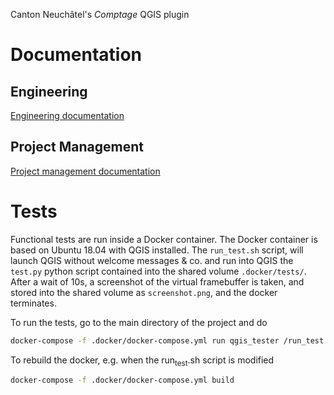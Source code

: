 Canton Neuchâtel's /Comptage/ QGIS plugin
* Documentation
** Engineering
   [[https://github.com/opengisch/comptages/blob/master/docs/enginnering.org][Engineering documentation]]
** Project Management
   [[https://github.com/opengisch/comptages/blob/master/docs/project_management.org][Project management documentation]]
* Tests
  Functional tests are run inside a Docker container. The Docker container is
  based on Ubuntu 18.04 with QGIS installed. The ~run_test.sh~ script, will launch
  QGIS without welcome messages & co. and run into QGIS the ~test.py~ python
  script contained into the shared volume ~.docker/tests/~. After a wait of 10s, a
  screenshot of the virtual framebuffer is taken, and stored into the shared
  volume as ~screenshot.png~, and the docker terminates.  

  To run the tests, go to the main directory of the project and do
  #+BEGIN_SRC sh
    docker-compose -f .docker/docker-compose.yml run qgis_tester /run_test.sh
  #+END_SRC

  To rebuild the docker, e.g. when the run_test.sh script is modified
  #+BEGIN_SRC sh
    docker-compose -f .docker/docker-compose.yml build
  #+END_SRC
